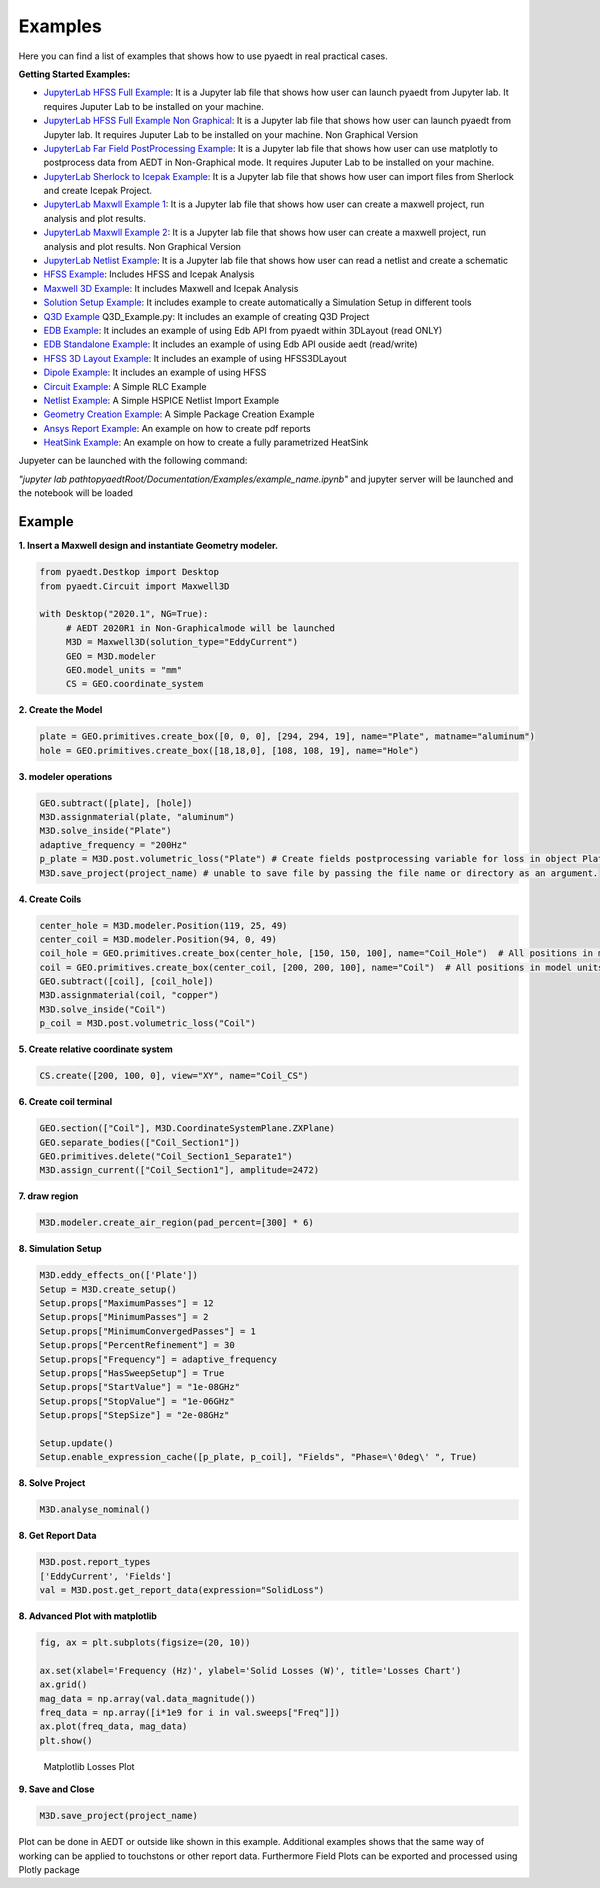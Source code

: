 .. pyaedt documentation master file, created by
   sphinx-quickstart on Fri Jun 12 11:39:54 2020.
   You can adapt this file completely to your liking, but it should at least
   contain the root `toctree` directive.

Examples
===================================

Here you can find a list of examples that shows how to use pyaedt in real practical cases.

**Getting Started Examples:**

- `JupyterLab HFSS Full Example <../../Examples/Notebooks/HFSS_Icepak_fullEXample.ipynb>`_: It is a Jupyter lab file that shows how user can launch pyaedt from Jupyter lab. It requires Juputer Lab to be installed on your machine.

- `JupyterLab HFSS Full Example Non Graphical <../../Examples/Notebooks/HFSS_Icepak_fullEXample-NG.ipynb>`_: It is a Jupyter lab file that shows how user can launch pyaedt from Jupyter lab. It requires Juputer Lab to be installed on your machine. Non Graphical Version

- `JupyterLab Far Field PostProcessing Example <../../Examples/Notebooks/far_field_test.ipynb>`_: It is a Jupyter lab file that shows how user can use matplotly to postprocess data from AEDT in Non-Graphical mode. It requires Juputer Lab to be installed on your machine.

- `JupyterLab Sherlock to Icepak Example <../../Examples/Notebooks/SherlockToIcepak.ipynb>`_: It is a Jupyter lab file that shows how user can import files from Sherlock and create Icepak Project.

- `JupyterLab Maxwll Example 1 <../../Examples/Notebooks/maxwell_pyaedt_test.ipynb>`_: It is a Jupyter lab file that shows how user can create a maxwell project, run analysis and plot results.

- `JupyterLab Maxwll Example 2 <../../Examples/Notebooksmaxwell_pyaedt_test-NG.ipynb>`_: It is a Jupyter lab file that shows how user can create a maxwell project, run analysis and plot results. Non Graphical Version

- `JupyterLab Netlist Example <../../Examples/Notebooks/Netlist.ipynb>`_: It is a Jupyter lab file that shows how user can read a netlist and create a schematic

- `HFSS Example <../../Examples/01_HFSS_Icepak_FullProject.py>`_: Includes HFSS and Icepak Analysis

- `Maxwell 3D Example <../../Examples/02_Maxwell_Icepak_App_Example.py>`_: It includes Maxwell and Icepak Analysis

- `Solution Setup Example <../../Examples/13_Solution_Setup_Example.py>`_: It includes example to create automatically a Simulation Setup in different tools

- `Q3D Example <../../Examples/03_Q3D_Example.py>`_ Q3D_Example.py: It includes an example of creating Q3D Project

- `EDB Example <../../Examples/08A_EDB_From3DLayout_Example.py>`_: It includes an example of using Edb API from pyaedt within 3DLayout (read ONLY)

- `EDB Standalone Example <../../Examples/08B_EDB_Standalone_example.py>`_: It includes an example of using Edb API ouside aedt (read/write)

- `HFSS 3D Layout Example <../../Examples/08C_HFSS_3DLayout_example.py>`_: It includes an example of using HFSS3DLayout

- `Dipole Example <../../Examples/05_Dipole_Example.py>`_: It includes an example of using HFSS

- `Circuit Example <../../Examples/06_Circuit_Example.py>`_: A Simple RLC Example

- `Netlist Example <../../Examples/09_Import_Netlist.py>`_: A Simple HSPICE Netlist Import Example

- `Geometry Creation Example <../../Examples/10_Geometry_Creation_Package.py>`_: A Simple Package Creation Example

- `Ansys Report Example <../../Examples/11_Ansys_Report.py>`_: An example on how to create pdf reports

- `HeatSink Example <../../Examples/11_Ansys_Report.py>`_: An example on how to create a fully parametrized HeatSink

Jupyeter can be launched with the following command:

*"jupyter lab pathtopyaedtRoot/Documentation/Examples/example_name.ipynb"* and jupyter server will be launched and the notebook will be loaded

Example
__________

**1. Insert a Maxwell design and instantiate Geometry modeler.**

.. code:: python

    from pyaedt.Destkop import Desktop
    from pyaedt.Circuit import Maxwell3D

    with Desktop("2020.1", NG=True):
         # AEDT 2020R1 in Non-Graphicalmode will be launched
         M3D = Maxwell3D(solution_type="EddyCurrent")
         GEO = M3D.modeler
         GEO.model_units = "mm"
         CS = GEO.coordinate_system

**2. Create the Model**

.. code:: python

   plate = GEO.primitives.create_box([0, 0, 0], [294, 294, 19], name="Plate", matname="aluminum")
   hole = GEO.primitives.create_box([18,18,0], [108, 108, 19], name="Hole")

**3. modeler operations**

.. code:: python

   GEO.subtract([plate], [hole])
   M3D.assignmaterial(plate, "aluminum")
   M3D.solve_inside("Plate")
   adaptive_frequency = "200Hz"
   p_plate = M3D.post.volumetric_loss("Plate") # Create fields postprocessing variable for loss in object Plate
   M3D.save_project(project_name) # unable to save file by passing the file name or directory as an argument.


**4. Create Coils**

.. code:: python

   center_hole = M3D.modeler.Position(119, 25, 49)
   center_coil = M3D.modeler.Position(94, 0, 49)
   coil_hole = GEO.primitives.create_box(center_hole, [150, 150, 100], name="Coil_Hole")  # All positions in model units
   coil = GEO.primitives.create_box(center_coil, [200, 200, 100], name="Coil")  # All positions in model units
   GEO.subtract([coil], [coil_hole])
   M3D.assignmaterial(coil, "copper")
   M3D.solve_inside("Coil")
   p_coil = M3D.post.volumetric_loss("Coil")


**5. Create relative coordinate system**

.. code:: python

   CS.create([200, 100, 0], view="XY", name="Coil_CS")


**6. Create coil terminal**

.. code:: python

   GEO.section(["Coil"], M3D.CoordinateSystemPlane.ZXPlane)
   GEO.separate_bodies(["Coil_Section1"])
   GEO.primitives.delete("Coil_Section1_Separate1")
   M3D.assign_current(["Coil_Section1"], amplitude=2472)

**7. draw region**

.. code:: python

   M3D.modeler.create_air_region(pad_percent=[300] * 6)


**8. Simulation Setup**

.. code:: python

   M3D.eddy_effects_on(['Plate'])
   Setup = M3D.create_setup()
   Setup.props["MaximumPasses"] = 12
   Setup.props["MinimumPasses"] = 2
   Setup.props["MinimumConvergedPasses"] = 1
   Setup.props["PercentRefinement"] = 30
   Setup.props["Frequency"] = adaptive_frequency
   Setup.props["HasSweepSetup"] = True
   Setup.props["StartValue"] = "1e-08GHz"
   Setup.props["StopValue"] = "1e-06GHz"
   Setup.props["StepSize"] = "2e-08GHz"

   Setup.update()
   Setup.enable_expression_cache([p_plate, p_coil], "Fields", "Phase=\'0deg\' ", True)


**8. Solve Project**

.. code:: python

   M3D.analyse_nominal()


**8. Get Report Data**

.. code:: python

   M3D.post.report_types
   ['EddyCurrent', 'Fields']
   val = M3D.post.get_report_data(expression="SolidLoss")

**8. Advanced Plot with matplotlib**

.. code:: python

   fig, ax = plt.subplots(figsize=(20, 10))

   ax.set(xlabel='Frequency (Hz)', ylabel='Solid Losses (W)', title='Losses Chart')
   ax.grid()
   mag_data = np.array(val.data_magnitude())
   freq_data = np.array([i*1e9 for i in val.sweeps["Freq"]])
   ax.plot(freq_data, mag_data)
   plt.show()


.. figure:: ../Resources/maxwell_losses.png
    :width: 600pt

    Matplotlib Losses Plot

**9. Save and Close**

.. code:: python

   M3D.save_project(project_name)


Plot can be done in AEDT or outside like shown in this example. Additional examples shows that the same way of working
can be applied to touchstons or other report data. Furthermore Field Plots can be exported and processed using Plotly package



